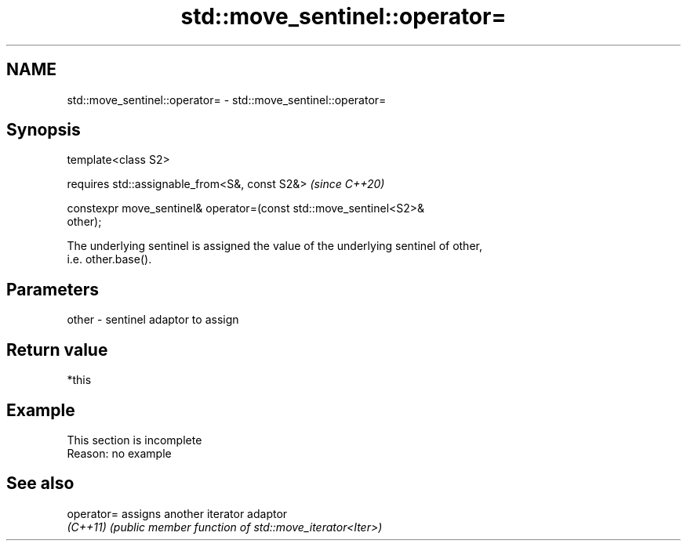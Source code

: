 .TH std::move_sentinel::operator= 3 "2022.07.31" "http://cppreference.com" "C++ Standard Libary"
.SH NAME
std::move_sentinel::operator= \- std::move_sentinel::operator=

.SH Synopsis
   template<class S2>

   requires std::assignable_from<S&, const S2&>                           \fI(since C++20)\fP

   constexpr move_sentinel& operator=(const std::move_sentinel<S2>&
   other);

   The underlying sentinel is assigned the value of the underlying sentinel of other,
   i.e. other.base().

.SH Parameters

   other - sentinel adaptor to assign

.SH Return value

   *this

.SH Example

    This section is incomplete
    Reason: no example

.SH See also

   operator= assigns another iterator adaptor
   \fI(C++11)\fP   \fI(public member function of std::move_iterator<Iter>)\fP
